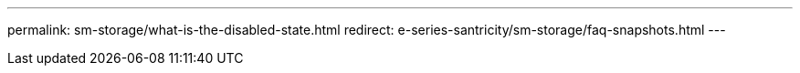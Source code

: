 ---
permalink: sm-storage/what-is-the-disabled-state.html
redirect: e-series-santricity/sm-storage/faq-snapshots.html
---

